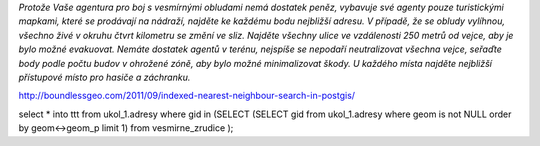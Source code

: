*Protože Vaše agentura pro boj s vesmírnými obludami nemá dostatek peněz, vybavuje své agenty pouze turistickými mapkami, které se prodávají na nádraží, najděte ke každému bodu nejbližší adresu. V případě, že se obludy vylíhnou, všechno živé v okruhu čtvrt kilometru se změní ve sliz. Najděte všechny ulice ve vzdálenosti 250 metrů od vejce, aby je bylo možné evakuovat. Nemáte dostatek agentů v terénu, nejspíše se nepodaří neutralizovat všechna vejce, seřaďte body podle počtu budov v ohrožené zóně, aby bylo možné minimalizovat škody. U každého místa najděte nejbližší přístupové místo pro hasiče a záchranku.*

http://boundlessgeo.com/2011/09/indexed-nearest-neighbour-search-in-postgis/

select * into ttt from ukol_1.adresy where gid in (SELECT (SELECT gid from ukol_1.adresy where geom is not NULL order by geom<->geom_p limit 1) from vesmirne_zrudice );

